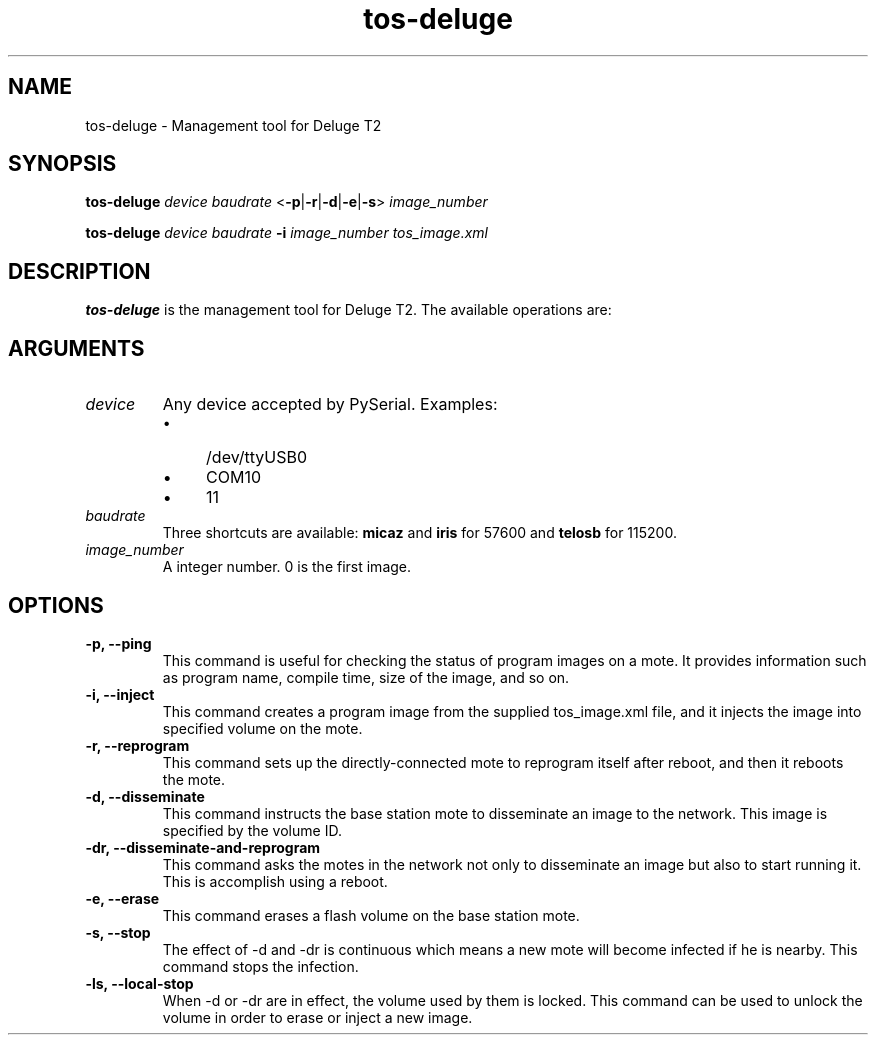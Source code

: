 .TH tos-deluge 1 "Jul 16, 2007"
.SH NAME
tos-deluge \- Management tool for Deluge T2

.SH SYNOPSIS
\fBtos-deluge\fR \fIdevice\fR \fIbaudrate\fR <\fB-p\fR|\fB-r\fR|\fB-d\fR|\fB-e\fR|\fB-s\fR> \fIimage_number\fR

\fBtos-deluge\fR \fIdevice\fR \fIbaudrate\fR \fB-i\fR \fIimage_number\fR \fItos_image.xml\fR

.SH DESCRIPTION

\fBtos-deluge\fR is the management tool for Deluge T2. The available operations are: 

.SH ARGUMENTS
.TP
.I device
Any device accepted by PySerial. Examples:
.RS
.IP \(bu 4
/dev/ttyUSB0
.IP \(bu 4
COM10
.IP \(bu 4
11
.RE

.TP
.I baudrate
Three shortcuts are available: \fBmicaz\fR and \fBiris\fR for 57600 and \fBtelosb\fR for 115200.
.TP
.I image_number
A integer number. 0 is the first image.

.SH OPTIONS
.TP
.B -p, --ping
This command is useful for checking the status of program images on a mote. It provides information such as program name, compile time, size of the image, and so on.
.TP
.B -i, --inject
This command creates a program image from the supplied tos_image.xml file, and it injects the image into specified volume on the mote.
.TP
.B -r, --reprogram
This command sets up the directly-connected mote to reprogram itself after reboot, and then it reboots the mote.
.TP
.B -d, --disseminate
This command instructs the base station mote to disseminate an image to the network. This image is specified by the volume ID.
.TP
.B -dr, --disseminate-and-reprogram
This command asks the motes in the network not only to disseminate an image but also to start running it. This is accomplish using a reboot.
.TP
.B -e, --erase
This command erases a flash volume on the base station mote.
.TP
.B -s, --stop
The effect of -d and -dr is continuous which means a new mote will become infected if he is nearby. This command stops the infection.
.TP
.B -ls, --local-stop
When -d or -dr are in effect, the volume used by them is locked. This command can be used to unlock the volume in order to erase or inject a new image. 
